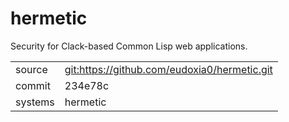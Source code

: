 * hermetic

Security for Clack-based Common Lisp web applications.

|---------+-------------------------------------------|
| source  | git:https://github.com/eudoxia0/hermetic.git   |
| commit  | 234e78c  |
| systems | hermetic |
|---------+-------------------------------------------|

